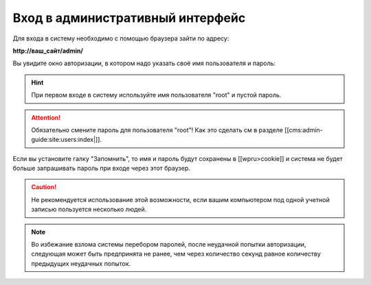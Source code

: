 Вход в административный интерфейс
=================================

Для входа в систему необходимо с помощью браузера зайти по адресу:

**http://ваш_сайт/admin/**

Вы увидите окно авторизации, в котором надо указать своё имя пользователя и пароль:

.. image:: auth-dialog.png
   :alt: Диалог авторизации

.. hint::
   При первом входе в систему используйте имя пользователя "root" и пустой пароль.

.. attention::
   Обязательно смените пароль для пользователя "root"! Как это сделать см в разделе [[cms:admin-guide:site:users:index|]].

Если вы установите галку "Запомнить", то имя и пароль будут сохранены в [[wpru>cookie]] и система не будет больше запрашивать пароль при входе через этот браузер.

.. caution::
   Не рекомендуется использование этой возможности, если вашим компьютером под одной учетной записью пользуется несколько людей.

.. note::
   Во избежание взлома системы перебором паролей, после неудачной попытки авторизации, следующая может быть предпринята не ранее, чем через количество секунд равное количеству предыдущих неудачных попыток.
